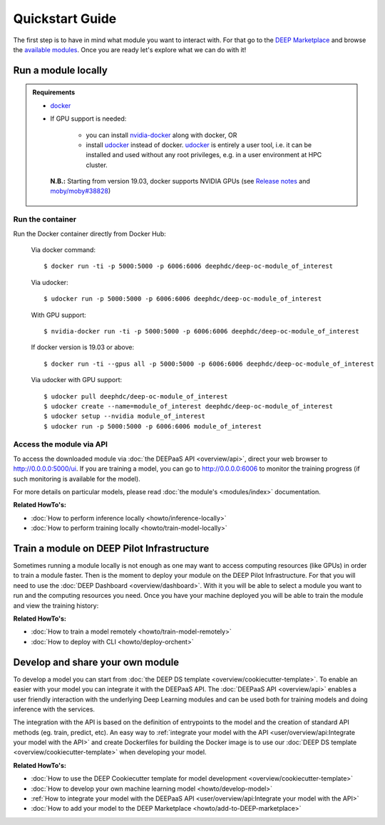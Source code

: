 .. highlight:: console

=================
Quickstart Guide
=================

The first step is to have in mind what module you want to interact with. For that go to the `DEEP Marketplace <https://marketplace.deep-hybrid-datacloud.eu/>`_
and browse the `available modules <https://marketplace.deep-hybrid-datacloud.eu/#model-list>`_. Once you are ready let's
explore what we can do with it!


Run a module locally
--------------------

.. admonition:: Requirements

    * `docker <https://docs.docker.com/install/#supported-platforms>`_
    * If GPU support is needed:

       * you can install `nvidia-docker <https://github.com/nvidia/nvidia-docker/wiki/Installation-(version-2.0)>`_
         along with docker, OR
       * install `udocker <https://github.com/indigo-dc/udocker/releases>`_ instead of docker.
         `udocker <https://github.com/indigo-dc/udocker/releases>`_ is entirely a user tool, i.e. it can be installed
         and used without any root privileges, e.g. in a user environment at HPC cluster.

     **N.B.:** Starting from version 19.03, docker supports NVIDIA GPUs
     (see `Release notes <https://docs.docker.com/engine/release-notes/>`_ and `moby/moby#38828 <https://github.com/moby/moby/pull/38828>`_)


Run the container
^^^^^^^^^^^^^^^^^

Run the Docker container directly from Docker Hub:

    Via docker command::

        $ docker run -ti -p 5000:5000 -p 6006:6006 deephdc/deep-oc-module_of_interest

    Via udocker::

        $ udocker run -p 5000:5000 -p 6006:6006 deephdc/deep-oc-module_of_interest

    With GPU support::

        $ nvidia-docker run -ti -p 5000:5000 -p 6006:6006 deephdc/deep-oc-module_of_interest

    If docker version is 19.03 or above::

        $ docker run -ti --gpus all -p 5000:5000 -p 6006:6006 deephdc/deep-oc-module_of_interest

    Via udocker with GPU support::

        $ udocker pull deephdc/deep-oc-module_of_interest
        $ udocker create --name=module_of_interest deephdc/deep-oc-module_of_interest
        $ udocker setup --nvidia module_of_interest
        $ udocker run -p 5000:5000 -p 6006:6006 module_of_interest

Access the module via API
^^^^^^^^^^^^^^^^^^^^^^^^^

To access the downloaded module via :doc:`the DEEPaaS API <overview/api>`, direct your web browser to http://0.0.0.0:5000/ui.
If you are training a model, you can go to http://0.0.0.0:6006 to monitor the training progress (if such monitoring is
available for the model).

For more details on particular models, please read :doc:`the module's <modules/index>` documentation.

**Related HowTo's:**

* :doc:`How to perform inference locally <howto/inference-locally>`
* :doc:`How to perform training locally <howto/train-model-locally>`


Train a module on DEEP Pilot Infrastructure
-------------------------------------------

Sometimes running a module locally is not enough as one may want to access computing resources (like GPUs) in order
to train a module faster. Then is the moment to deploy your module on the DEEP Pilot Infrastructure.
For that you will need to use the :doc:`DEEP Dashboard <overview/dashboard>`. With it you will be able to select
a module you want to run and the computing resources you need. Once you have your machine deployed you will be able
to train the module and view the training history:

.. image:: ../_static/dashboard-history.png

**Related HowTo's:**

* :doc:`How to train a model remotely <howto/train-model-remotely>`
* :doc:`How to deploy with CLI <howto/deploy-orchent>`


Develop and share your own module
---------------------------------

To develop a model you can start from :doc:`the DEEP DS template <overview/cookiecutter-template>`. To enable an easier
with your model you can integrate it with the DEEPaaS API. The :doc:`DEEPaaS API <overview/api>`
enables a user friendly interaction with the underlying Deep Learning modules and can be used both for training models
and doing inference with the services.

The integration with the API is based on the definition of entrypoints to the model and the creation of standard API methods
(eg. train, predict, etc).
An easy way to :ref:`integrate your model with the API <user/overview/api:Integrate your model with the API>` and create
Dockerfiles for building the Docker image is to use our :doc:`DEEP DS template <overview/cookiecutter-template>` when developing
your model.

.. image:: ../_static/deepaas.png
   :width: 500 px


**Related HowTo's:**

* :doc:`How to use the DEEP Cookiecutter template for model development <overview/cookiecutter-template>`
* :doc:`How to develop your own machine learning model <howto/develop-model>`
* :ref:`How to integrate your model with the DEEPaaS API <user/overview/api:Integrate your model with the API>`
* :doc:`How to add your model to the DEEP Marketplace <howto/add-to-DEEP-marketplace>`
